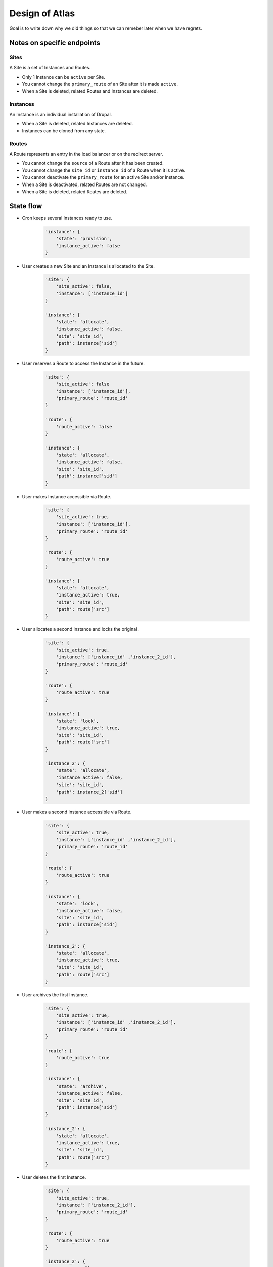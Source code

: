 Design of Atlas
========================

Goal is to write down why we did things so that we can remeber later when we have regrets.

Notes on specific endpoints
--------------------------------

Sites
~~~~~~~~~~~~~~~~

A Site is a set of Instances and Routes.

* Only 1 Instance can be ``active`` per Site.
* You cannot change the ``primary_route`` of an Site after it is made ``active``.
* When a Site is deleted, related Routes and Instances are deleted.

Instances
~~~~~~~~~~~~~~~~

An Instance is an individual installation of Drupal.

* When a Site is deleted, related Instances are deleted.
* Instances can be cloned from any state.


Routes
~~~~~~~~~~~~~~~~

A Route represents an entry in the load balancer or on the redirect server.

* You cannot change the ``source`` of a Route after it has been created.
* You cannot change the ``site_id`` or ``instance_id`` of a Route when it is active. 
* You cannot deactivate the ``primary_route`` for an active Site and/or Instance.
* When a Site is deactivated, related Routes are not changed.
* When a Site is deleted, related Routes are deleted.


State flow
----------------------

* Cron keeps several Instances ready to use.

    .. code-block:: python

        'instance': {
            'state': 'provision',
            'instance_active': false
        }

* User creates a new Site and an Instance is allocated to the Site.

    .. code-block:: python

        'site': {
            'site_active': false,
            'instance': ['instance_id']
        }

        'instance': {
            'state': 'allocate',
            'instance_active': false,
            'site': 'site_id',
            'path': instance['sid']
        }

* User reserves a Route to access the Instance in the future.

    .. code-block:: python

        'site': {
            'site_active': false
            'instance': ['instance_id'],
            'primary_route': 'route_id'
        }

        'route': {
            'route_active': false
        }

        'instance': {
            'state': 'allocate',
            'instance_active': false,
            'site': 'site_id',
            'path': instance['sid']
        }

* User makes Instance accessible via Route.

    .. code-block:: python

        'site': {
            'site_active': true,
            'instance': ['instance_id'],
            'primary_route': 'route_id'
        }

        'route': {
            'route_active': true
        }

        'instance': {
            'state': 'allocate',
            'instance_active': true,
            'site': 'site_id',
            'path': route['src']
        }

* User allocates a second Instance and locks the original.

    .. code-block:: python

        'site': {
            'site_active': true,
            'instance': ['instance_id' ,'instance_2_id'],
            'primary_route': 'route_id'
        }

        'route': {
            'route_active': true
        }

        'instance': {
            'state': 'lock',
            'instance_active': true,
            'site': 'site_id',
            'path': route['src']
        }

        'instance_2': {
            'state': 'allocate',
            'instance_active': false,
            'site': 'site_id',
            'path': instance_2['sid']
        }

* User makes a second Instance accessible via Route.

    .. code-block:: python

        'site': {
            'site_active': true,
            'instance': ['instance_id' ,'instance_2_id'],
            'primary_route': 'route_id'
        }

        'route': {
            'route_active': true
        }

        'instance': {
            'state': 'lock',
            'instance_active': false,
            'site': 'site_id',
            'path': instance['sid']
        }

        'instance_2': {
            'state': 'allocate',
            'instance_active': true,
            'site': 'site_id',
            'path': route['src']
        }

* User archives the first Instance.

    .. code-block:: python

        'site': {
            'site_active': true,
            'instance': ['instance_id' ,'instance_2_id'],
            'primary_route': 'route_id'
        }

        'route': {
            'route_active': true
        }

        'instance': {
            'state': 'archive',
            'instance_active': false,
            'site': 'site_id',
            'path': instance['sid']
        }

        'instance_2': {
            'state': 'allocate',
            'instance_active': true,
            'site': 'site_id',
            'path': route['src']
        }

* User deletes the first Instance.

    .. code-block:: python

        'site': {
            'site_active': true,
            'instance': ['instance_2_id'],
            'primary_route': 'route_id'
        }

        'route': {
            'route_active': true
        }

        'instance_2': {
            'state': 'allocate',
            'instance_active': true,
            'site': 'site_id',
            'path': route['src']
        }


General Notes
-----------------------

Training instances
~~~~~~~~~~~~~~~~~~~

Can be setup as clones of an active Instance.

.. code-block:: python

        'site': {
            'site_active': true,
            'instance': ['instance_id' ,'instance_2_id','instance_3_id','instance_4_id'],
            'primary_route': 'route_id'
        }

        'route': {
            'route_active': true
        }

        'instance': {
            'state': 'allocate',
            'instance_active': true,
            'site': 'site_id',
            'path': route['src'],
            'description': 'Master instance to clone for training.'
        }

        'instance_2': {
            'state': 'allocate',
            'instance_active': false,
            'site': 'site_id',
            'description': 'Instance for Bill - Training on June 10, 2017'
        }

        'instance_3': {
            'state': 'allocate',
            'instance_active': false,
            'site': 'site_id',
            'description': 'Instance for Jane - Training on June 10, 2017'
        }

        'instance_4': {
            'state': 'allocate',
            'instance_active': false,
            'site': 'site_id',
            'description': 'Instance for Pat - Training on June 10, 2017'
        }
